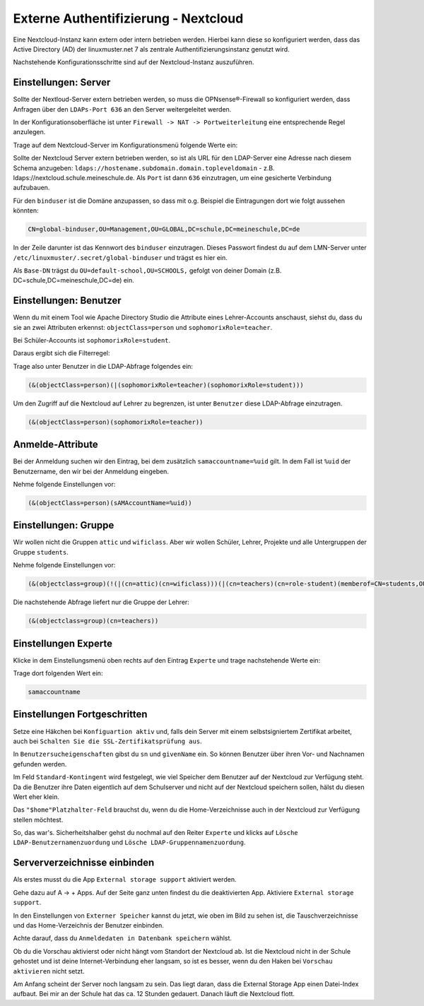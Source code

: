 .. _linuxmuster-external-services-nextcloud-label:

=====================================
Externe Authentifizierung - Nextcloud
=====================================

.. sectionauthor:: `@cweikl <https://ask.linuxmuster.net/u/cweikl>`_ , `@rettich <https://ask.linuxmuster.net/u/rettich>`_
                   
Eine Nextcloud-Instanz kann extern oder intern betrieben werden. Hierbei kann diese so konfiguriert werden, dass
das Active Directory (AD) der linuxmuster.net 7 als zentrale Authentifizierungsinstanz genutzt wird. 

Nachstehende Konfigurationsschritte sind auf der Nextcloud-Instanz auszuführen.

Einstellungen: Server
=====================

Sollte der Nextloud-Server extern betrieben werden, so muss die OPNsense®-Firewall so konfiguriert werden, dass Anfragen 
über den ``LDAPs-Port 636`` an den Server weitergeleitet werden. 

In der Konfigurationsoberfläche ist unter ``Firewall -> NAT -> Portweiterleitung``
eine entsprechende Regel anzulegen.


Trage auf dem Nextcloud-Server im Konfigurationsmenü folgende Werte ein:

.. image:: media/image_1.png
   :alt: Server - Einstellungen
   :align: center

Sollte der Nextcloud Server extern betrieben werden, so ist als URL für den LDAP-Server eine Adresse nach diesem Schema anzugeben: ``ldaps://hostename.subdomain.domain.topleveldomain`` - z.B. ldaps://nextcloud.schule.meineschule.de. 
Als ``Port`` ist dann ``636`` einzutragen, um eine gesicherte Verbindung aufzubauen. 

Für den ``binduser`` ist die Domäne anzupassen, so dass mit o.g. Beispiel die Eintragungen dort wie folgt aussehen könnten:

.. code::

   CN=global-binduser,OU=Management,OU=GLOBAL,DC=schule,DC=meineschule,DC=de

In der Zeile darunter ist das Kennwort des ``binduser`` einzutragen. Dieses Passwort findest du auf dem LMN-Server unter
``/etc/linuxmuster/.secret/global-binduser`` und trägst es hier ein.

Als ``Base-DN`` trägst du ``OU=default-school,OU=SCHOOLS,`` gefolgt von deiner Domain (z.B. DC=schule,DC=meineschule,DC=de) ein.

Einstellungen: Benutzer
=======================

Wenn du mit einem Tool wie Apache Directory Studio die Attribute eines Lehrer-Accounts anschaust, siehst du, dass du sie an zwei Attributen erkennst:
``objectClass=person`` und ``sophomorixRole=teacher``.

Bei Schüler-Accounts ist ``sophomorixRole=student``.

Daraus ergibt sich die Filterregel:

.. image:: media/FR01.png
   :alt: Benutzer - Einstellungen
   :align: center

Trage also unter Benutzer in die LDAP-Abfrage folgendes ein:

.. code::

   (&(objectClass=person)(|(sophomorixRole=teacher)(sophomorixRole=student)))

Um den Zugriff auf die Nextcloud auf Lehrer zu begrenzen, ist unter ``Benutzer`` diese LDAP-Abfrage einzutragen.

.. code::

   (&(objectClass=person)(sophomorixRole=teacher))

.. image:: media/image_2.png
   :alt: Benutzer (Lehrer) - Einstellungen
   :align: center

Anmelde-Attribute
=================

Bei der Anmeldung suchen wir den Eintrag, bei dem zusätzlich ``samaccountname=%uid`` gilt. In dem Fall ist ``%uid`` der Benutzername, den wir bei der Anmeldung eingeben.

Nehme folgende Einstellungen vor:

.. image:: media/image_3.png
   :alt: Anmelde-Attribute
   :align: center

.. code::

   (&(objectClass=person)(sAMAccountName=%uid))

Einstellungen: Gruppe
==============================

Wir wollen nicht die Gruppen ``attic`` und ``wificlass``. Aber wir wollen Schüler, Lehrer, Projekte und alle Untergruppen der Gruppe ``students``.

.. image:: media/FR02.png
   :alt: Filterregel Gruppe
   :align: center

Nehme folgende Einstellungen vor:

.. image:: media/image_4.png
   :alt: Einstellungen Gruppe Lehrer
   :align: center

.. code::

  (&(objectclass=group)(!(|(cn=attic)(cn=wificlass)))(|(cn=teachers)(cn=role-student)(memberof=CN=students,OU=Students,OU=default-school,OU=SCHOOLS,DC=linuxmuster,DC=lan)(sophomorixType=project)))

Die nachstehende Abfrage liefert nur die Gruppe der Lehrer:

.. code::

   (&(objectclass=group)(cn=teachers))

Einstellungen Experte
=====================

Klicke in dem Einstellungsmenü oben rechts auf den Eintrag ``Experte`` und trage nachstehende Werte ein:

.. image:: media/image_5.png
   :alt: Einstellungen Experte
   :align: center

Trage dort folgenden Wert ein:

.. code::

   samaccountname

Einstellungen Fortgeschritten
=============================

.. image:: media/image_6.png
   :alt: Verbindungseinstellungen
   :align: center

Setze eine Häkchen bei ``Konfiguartion aktiv`` und, falls dein Server mit einem selbstsigniertem Zertifikat arbeitet, auch bei ``Schalten Sie die SSL-Zertifikatsprüfung aus``.

.. image:: media/image_7.png
   :alt: Ordnereinstellungen
   :align: center

In ``Benutzersucheigenschaften`` gibst du ``sn`` und ``givenName`` ein. So können Benutzer über ihren Vor- und Nachnamen gefunden werden.

.. image:: media/image_8.png
   :alt: Spezielle Eigenschaften
   :align: center

Im Feld ``Standard-Kontingent`` wird festgelegt, wie viel Speicher dem Benutzer auf der Nextcloud zur Verfügung steht. Da die Benutzer ihre Daten eigentlich auf dem Schulserver und nicht auf der Nextcloud speichern sollen, hälst du diesen Wert eher klein. 

Das ``"$home"Platzhalter-Feld`` brauchst du, wenn du die Home-Verzeichnisse auch in der Nextcloud zur Verfügung stellen möchtest.

So, das war's. Sicherheitshalber gehst du nochmal auf den Reiter ``Experte`` und klicks auf  ``Lösche LDAP-Benutzernamenzuordung`` und ``Lösche LDAP-Gruppennamenzuordung``.

Serververzeichnisse einbinden
=============================

Als erstes musst du die App ``External storage support`` aktiviert werden.

.. image:: media/SMB01.png
   :alt: +Apps
   :align: center
   
Gehe dazu auf A -> + Apps. Auf der Seite ganz unten findest du die deaktivierten App. Aktiviere ``External storage support``.
   
.. image:: media/SMB02.png
   :alt: Externer Speicher
   :align: center

In den Einstellungen von ``Externer Speicher`` kannst du jetzt, wie oben im Bild zu sehen ist, die Tauschverzeichnisse und das Home-Verzeichnis der Benutzer einbinden. 

.. image:: media/SMB03.png
   :alt: Anmeldedaten
   :align: center

Achte darauf, dass du ``Anmeldedaten in Datenbank speichern`` wählst.

.. image:: media/SMB04.png
   :alt: Vorschau aktivieren
   :align: center
   
Ob du die Vorschau aktivierst oder nicht hängt vom Standort der Nextcloud ab. Ist die Nextcloud nicht in der Schule gehostet und ist deine Internet-Verbindung eher langsam, so ist es besser, wenn du den Haken bei ``Vorschau aktivieren`` nicht setzt.

Am Anfang scheint der Server noch langsam zu sein. Das liegt daran, dass die External Storage App einen Datei-Index aufbaut. Bei mir an der Schule hat das ca. 12 Stunden gedauert. Danach läuft die Nextcloud flott. 
